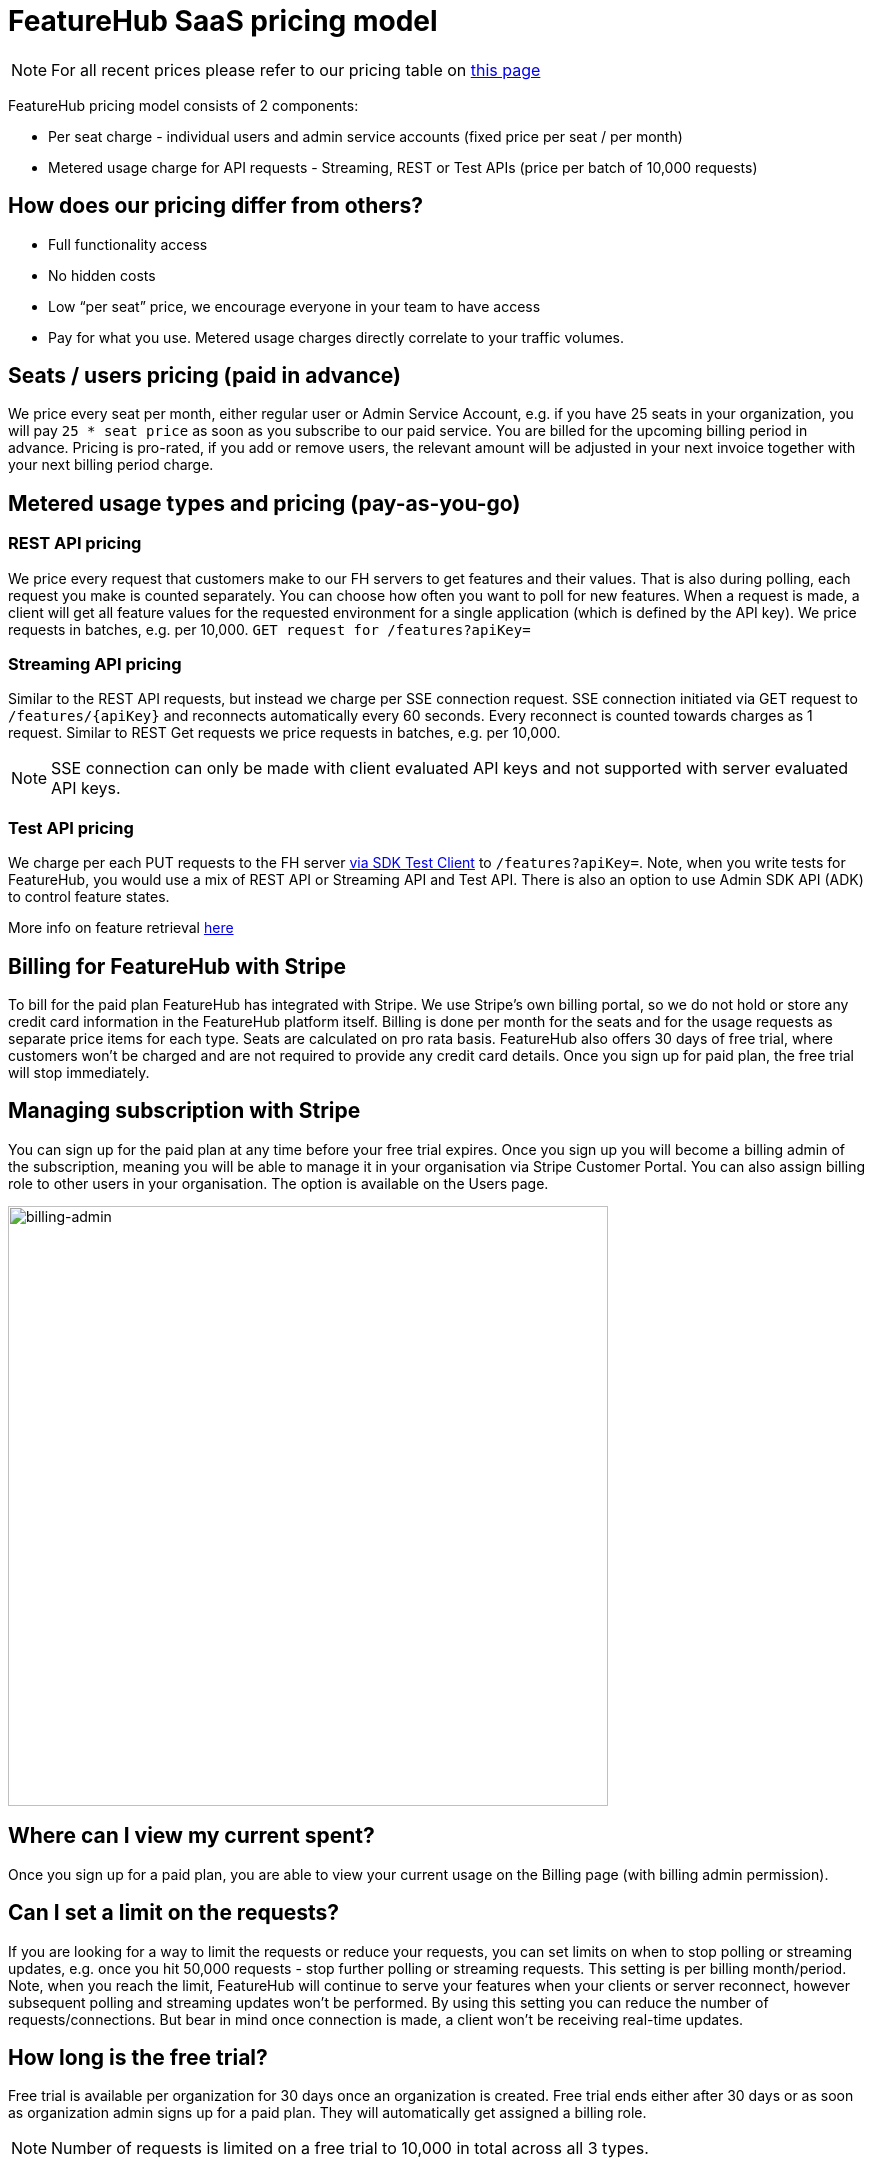 = FeatureHub SaaS pricing model

NOTE: For all recent prices please refer to our pricing table on https://featurehub.io/pricing[this page]


FeatureHub pricing model consists of 2 components:

* Per seat charge - individual users and admin service accounts (fixed price per seat / per month)
* Metered usage charge for API requests - Streaming, REST or Test APIs (price per batch of 10,000 requests)

== How does our pricing differ from others?

* Full functionality access
* No hidden costs
* Low “per seat” price, we encourage everyone in your team to have access
* Pay for what you use. Metered usage charges directly correlate to your traffic volumes.

== Seats / users pricing (paid in advance)
We price every seat per month, either regular user or Admin Service Account, e.g. if you have 25 seats in your organization, you will pay `25 * seat price` as soon as you subscribe to our paid service. You are billed for the upcoming billing period in advance. Pricing is pro-rated, if you add or remove users, the relevant amount will be adjusted in your next invoice together with your next billing period charge.

== Metered usage types and pricing (pay-as-you-go)

=== REST API pricing
We price every request that customers make to our FH servers to get features and their values. That is also during polling, each request you make is counted separately. You can choose how often you want to poll for new features. When a request is made, a client will get all feature values for the requested environment for a single application (which is defined by the API key). We price requests in batches, e.g. per 10,000.
`GET request for /features?apiKey=`

=== Streaming API pricing
Similar to the REST API requests, but instead we charge per SSE connection request.
SSE connection initiated via GET request to `/features/{apiKey}` and reconnects automatically every 60 seconds. Every reconnect is counted towards charges as 1  request. Similar to REST Get requests we price requests in batches, e.g. per 10,000.

NOTE: SSE connection can only be made with client evaluated API keys and not supported with server evaluated API keys.

=== Test API pricing
We charge per each PUT requests to the FH server https://docs.featurehub.io/featurehub/latest/sdks.html#_test_automation_support[via SDK Test Client] to `/features?apiKey=`. Note, when you write tests for FeatureHub, you would use a mix of REST API or Streaming API and Test API. There is also an option to use Admin SDK API (ADK) to control feature states.

More info on feature retrieval  https://docs.featurehub.io/featurehub/latest/sdks.html#_receiving_feature_updates[here]

== Billing for FeatureHub with Stripe
To bill for the paid plan FeatureHub has integrated with Stripe. We use Stripe's own billing portal, so we do not hold or store any credit card information in the FeatureHub platform itself. Billing is done per month for the seats and for the usage requests as separate price items for each type. Seats are calculated on pro rata basis. FeatureHub also offers 30 days of free trial, where customers won't be charged and are not required to provide any credit card details. Once you sign up for paid plan, the free trial will stop immediately.

== Managing subscription with Stripe
You can sign up for the paid plan at any time before your free trial expires. Once you sign up you will become a billing admin of the subscription, meaning you will be able to manage it in your organisation via Stripe Customer Portal. You can also assign billing role to other users in your organisation. The option is available on the Users page.

image:billing-admin.png[billing-admin,600]


== Where can I view my current spent?
Once you sign up for a paid plan, you are able to view your current usage on the Billing page (with billing admin permission).

== Can I set a limit on the requests?
If you are looking for a way to limit the requests or reduce your requests, you can set limits on when to stop polling or streaming updates, e.g. once you hit 50,000 requests - stop further polling or streaming requests. This setting is per billing month/period. Note, when you reach the limit, FeatureHub will continue to serve your features when your clients or server reconnect, however subsequent polling and streaming updates won't be performed. By using this setting you can reduce the number of requests/connections. But bear in mind once connection is made, a client won't be receiving real-time updates.

== How long is the free trial?
Free trial is available per organization for 30 days once an organization is created. Free trial ends either after 30 days or as soon as organization admin signs up for a paid plan. They will automatically get assigned a billing role.

NOTE: Number of requests is limited on a free trial to 10,000 in total across all 3 types.

== Will you charge a fee if I do not use FeatureHub dashboard and use programmatic access to the FeatureHub's Management Repository API via FeatureHub ADK?

To be able to use Management repository API, you need to create Admin Service Account which will be counted towards a “seat” charge. For example, if you create 2 Admin service accounts - one for the non-production environments permissions and the other for the production environments - you will be charged for 2 seats.









